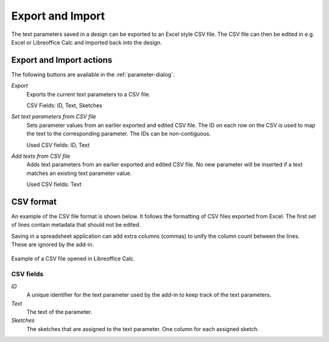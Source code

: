 .. _import-export:

Export and Import
=================

The text parameters saved in a design can be exported to an Excel style CSV file.
The CSV file can then be edited in e.g. Excel or Libreoffice Calc and imported back into the design.

Export and Import actions
-------------------------

The following buttons are available in the :ref:`parameter-dialog`.

.. |btn_export| image:: images/resources/export/16x16.png
                       :class: guilabel

.. |btn_import_template| image:: images/resources/import_template/16x16.png
                       :class: guilabel

.. |btn_import_update| image:: images/resources/import_update/16x16.png
                       :class: guilabel

|btn_export| *Export*
  Exports the current text parameters to a CSV file.

  CSV Fields: ID, Text, Sketches

|btn_import_update| *Set text parameters from CSV file*
  Sets parameter values from an earlier exported and edited CSV file.
  The ID on each row on the CSV is used to map the text to the corresponding parameter.
  The IDs can be non-contiguous.

  Used CSV fields: ID, Text

|btn_import_template| *Add texts from CSV file*
  Adds text parameters from an earlier exported and edited CSV file. No new parameter will be inserted if a text matches an existing text parameter value.

  Used CSV fields: Text

CSV format
----------

An example of the CSV file format is shown below.
It follows the formatting of CSV files exported from Excel.
The first set of lines contain metadata that should not be edited.

.. code-block:: text
   :caption: Example of a CSV file opened in a text editor

    Add-in version,ParametricText v 2.5.0
    File format version,1
    
    ID,Text,Sketches
    0,V{_.version},Version
    1,"L={cc.value:.0f}, H={h.value}",Dimensions
    2,"""quoted value""",Test value
    3,"Special characters: ,;""",Sketch4,Sketch5

Saving in a spreadsheet application can add extra columns (commas) to unify the column count between the lines. These are ignored by the add-in.

.. figure:: images/export-in-libreoffice.png
   :alt: CSV file opened in Libreoffice Calc
   :align: center
  
   Example of a CSV file opened in Libreoffice Calc.

CSV fields
^^^^^^^^^^

*ID*
  A unique identifier for the text parameter used by the add-in to keep track of the text parameters.
*Text*
  The text of the parameter. 
*Sketches*
  The sketches that are assigned to the text parameter. One column for each assigned sketch.
